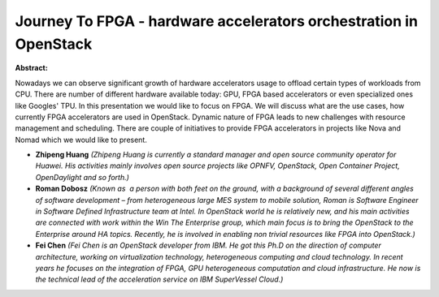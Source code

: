 Journey To FPGA - hardware accelerators orchestration in OpenStack
~~~~~~~~~~~~~~~~~~~~~~~~~~~~~~~~~~~~~~~~~~~~~~~~~~~~~~~~~~~~~~~~~~

**Abstract:**

Nowadays we can observe significant growth of hardware accelerators usage to offload certain types of workloads from CPU. There are number of different hardware available today: GPU, FPGA based accelerators or even specialized ones like Googles' TPU. In this presentation we would like to focus on FPGA. We will discuss what are the use cases, how currently FPGA accelerators are used in OpenStack. Dynamic nature of FPGA leads to new challenges with resource management and scheduling. There are couple of initiatives to provide FPGA accelerators in projects like Nova and Nomad which we would like to present.


* **Zhipeng Huang** *(Zhipeng Huang is currently a standard manager and open source community operator for Huawei. His activities mainly involves open source projects like OPNFV, OpenStack, Open Container Project, OpenDaylight and so forth.)*

* **Roman Dobosz** *(Known as  a person with both feet on the ground, with a background of several different angles of software development – from heterogeneous large MES system to mobile solution, Roman is Software Engineer in Software Defined Infrastructure team at Intel. In OpenStack world he is relatively new, and his main activities are connected with work within the Win The Enterprise group, which main focus is to bring the OpenStack to the Enterprise around HA topics. Recently, he is involved in enabling non trivial resources like FPGA into OpenStack.)*

* **Fei Chen** *(Fei Chen is an OpenStack developer from IBM. He got this Ph.D on the direction of computer architecture, working on virtualization technology, heterogeneous computing and cloud technology. In recent years he focuses on the integration of FPGA, GPU heterogeneous computation and cloud infrastructure. He now is the technical lead of the acceleration service on IBM SuperVessel Cloud.)*
